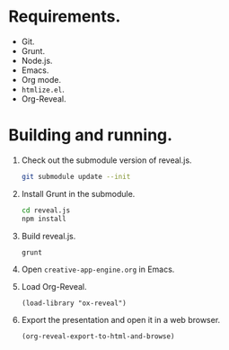 * Requirements.

  * Git.
  * Grunt.
  * Node.js.
  * Emacs.
  * Org mode.
  * =htmlize.el=.
  * Org-Reveal.

* Building and running.

  1. Check out the submodule version of reveal.js.
     #+BEGIN_SRC sh
       git submodule update --init
     #+END_SRC
  2. Install Grunt in the submodule.
     #+BEGIN_SRC sh
       cd reveal.js
       npm install
     #+END_SRC
  3. Build reveal.js.
     #+BEGIN_SRC sh
       grunt
     #+END_SRC
  4. Open =creative-app-engine.org= in Emacs.
  5. Load Org-Reveal.
     #+BEGIN_SRC elisp
       (load-library "ox-reveal")
     #+END_SRC
  6. Export the presentation and open it in a web browser.
     #+BEGIN_SRC elisp
       (org-reveal-export-to-html-and-browse)
       #+END_SRC
